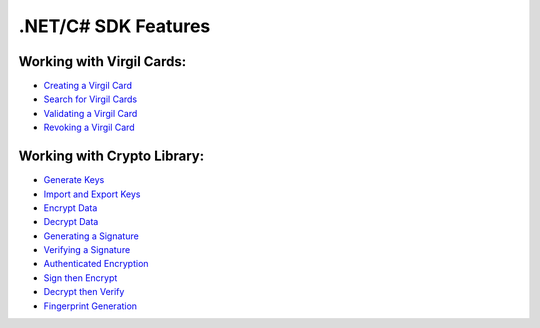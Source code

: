 ####################
.NET/C# SDK Features
####################

Working with Virgil Cards:
--------------------------

-  `Creating a Virgil Card <dot-net-csharp-programming-guide.html#creating-a-virgil-card>`__
-  `Search for Virgil Cards <dot-net-csharp-programming-guide.html#search-for-virgil-cards>`__
-  `Validating a Virgil Card <dot-net-csharp-programming-guide.html#validating-a-virgil-card>`__
-  `Revoking a Virgil Card <dot-net-csharp-programming-guide.html#revoking-a-virgil-card>`__

Working with Crypto Library:
----------------------------

-  `Generate Keys <dot-net-csharp-programming-guide.html#operations-with-crypto-keys>`__
-  `Import and Export Keys <dot-net-csharp-programming-guide.html#import-and-export-keys>`__
-  `Encrypt Data <dot-net-csharp-programming-guide.html#encrypt-data>`__
-  `Decrypt Data <dot-net-csharp-programming-guide.html#decrypt-data>`__
-  `Generating a Signature <dot-net-csharp-programming-guide.html#generating-and-verifying-signatures>`__
-  `Verifying a Signature <dot-net-csharp-programming-guide.html#verifying-a-signature>`__
-  `Authenticated Encryption <dot-net-csharp-programming-guide.html#authenticated-encryption>`__
-  `Sign then Encrypt <dot-net-csharp-programming-guide.html#sign-then-encrypt>`__
-  `Decrypt then Verify <dot-net-csharp-programming-guide.html#decrypt-then-verify>`__
-  `Fingerprint Generation <dot-net-csharp-programming-guide.html#fingerprint-generation>`__
